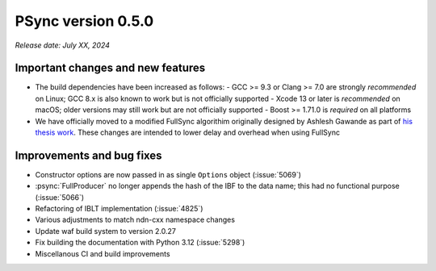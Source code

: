 PSync version 0.5.0
-------------------

*Release date: July XX, 2024*

Important changes and new features
^^^^^^^^^^^^^^^^^^^^^^^^^^^^^^^^^^

- The build dependencies have been increased as follows:
  - GCC >= 9.3 or Clang >= 7.0 are strongly *recommended* on Linux; GCC 8.x is also known
  to work but is not officially supported
  - Xcode 13 or later is *recommended* on macOS; older versions may still work but are not
  officially supported
  - Boost >= 1.71.0 is *required* on all platforms
- We have officially moved to a modified FullSync algorithim originally designed by Ashlesh
  Gawande as part of `his thesis work
  <https://digitalcommons.memphis.edu/cgi/viewcontent.cgi?article=3162&context=etd>`__.
  These changes are intended to lower delay and overhead when using FullSync

Improvements and bug fixes
^^^^^^^^^^^^^^^^^^^^^^^^^^

- Constructor options are now passed in as single ``Options`` object (:issue:`5069`)
- :psync:`FullProducer` no longer appends the hash of the IBF to the data name; this had no functional
  purpose (:issue:`5066`)
- Refactoring of IBLT implementation (:issue:`4825`)
- Various adjustments to match ndn-cxx namespace changes
- Update waf build system to version 2.0.27
- Fix building the documentation with Python 3.12 (:issue:`5298`)
- Miscellanous CI and build improvements
